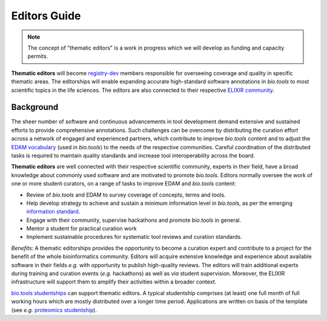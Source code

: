 Editors Guide
=============

.. note:: The concept of "thematic editors" is a work in progress which we will develop as funding and capacity permits.

**Thematic editors** will become `registry-dev <http://biotools.readthedocs.io/en/latest/governance.html#registry-dev>`_ members responsible for overseeing coverage and quality in specific thematic areas. The editorships will enable expanding accurate high-standard software annotations in *bio.tools* to most scientific topics in the life sciences. The editors are also connected to their respective `ELIXIR community <https://elixir-europe.org/communities>`_.


Background
----------
The sheer number of software and continuous advancements in tool development demand extensive and sustained efforts to provide comprehensive annotations. Such challenges can be overcome by distributing the curation effort across a network of engaged and experienced partners, which contribute to improve *bio.tools* content and to adjust the `EDAM vocabulary <https://github.com/edamontology/edamontology>`_ (used in *bio.tools*) to the needs of the respective communities. Careful coordination of the distributed tasks is required to maintain quality standards and increase tool interoperability across the board.

**Thematic editors** are well connected with their respective scientific community, experts in their field, have a broad knowledge about commonly used software and are motivated to promote *bio.tools*. Editors normally oversee the work of one or more student curators, on a range of tasks to improve EDAM and *bio.tools* content:

* Review of *bio.tools* and EDAM to survey coverage of concepts, terms and tools.
* Help develop strategy to achieve and sustain a minimum information level in *bio.tools*, as per the emerging `information standard <https://bio-tools.github.io/Tool-Information-Standards/>`_. 
* Engage with their community, supervise hackathons and promote *bio.tools* in general.
* Mentor a student for practical curation work
* Implement sustainable procedures for systematic tool reviews and curation standards.

*Benefits*: A thematic editorships provides the opportunity to become a curation expert and contribute to a project for the benefit of the whole bioinformatics community. Editors will acquire extensive knowledge and experience about available software in their fields *e.g.* with opportunity to publish high-quality reviews. The editors will train additional experts during training and curation events (*e.g.* hackathons) as well as *via* student supervision. Moreover, the ELIXIR infrastructure will support them to amplify their activities within a broader context.


`bio.tools studentships <http://biotools.readthedocs.io/en/latest/studentships.html>`_ can support thematic editors.  A typical studentship comprises (at least) one full month of full working hours which are mostly distributed over a longer time period. Applications are written on basis of the template (see *e.g.*  `proteomics studentship <https://github.com/bio-tools/Studentships/blob/master/proteomics_software.pdf>`_).  
